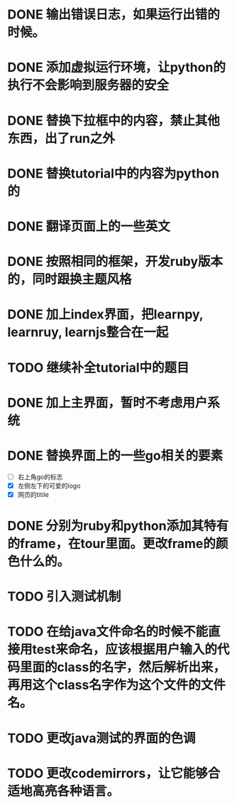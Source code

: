 * DONE 输出错误日志，如果运行出错的时候。
* DONE 添加虚拟运行环境，让python的执行不会影响到服务器的安全
* DONE 替换下拉框中的内容，禁止其他东西，出了run之外
* DONE 替换tutorial中的内容为python的
* DONE 翻译页面上的一些英文
* DONE 按照相同的框架，开发ruby版本的，同时跟换主题风格
* DONE 加上index界面，把learnpy, learnruy, learnjs整合在一起
* TODO 继续补全tutorial中的题目
* DONE 加上主界面，暂时不考虑用户系统
* DONE 替换界面上的一些go相关的要素
  - [ ] 右上角go的标志
  - [X] 左侧左下的可爱的logo
  - [X] 网页的titile
* DONE 分别为ruby和python添加其特有的frame，在tour里面。更改frame的颜色什么的。
* TODO 引入测试机制
* TODO 在给java文件命名的时候不能直接用test来命名，应该根据用户输入的代码里面的class的名字，然后解析出来，再用这个class名字作为这个文件的文件名。
* TODO 更改java测试的界面的色调
* TODO 更改codemirrors，让它能够合适地高亮各种语言。
